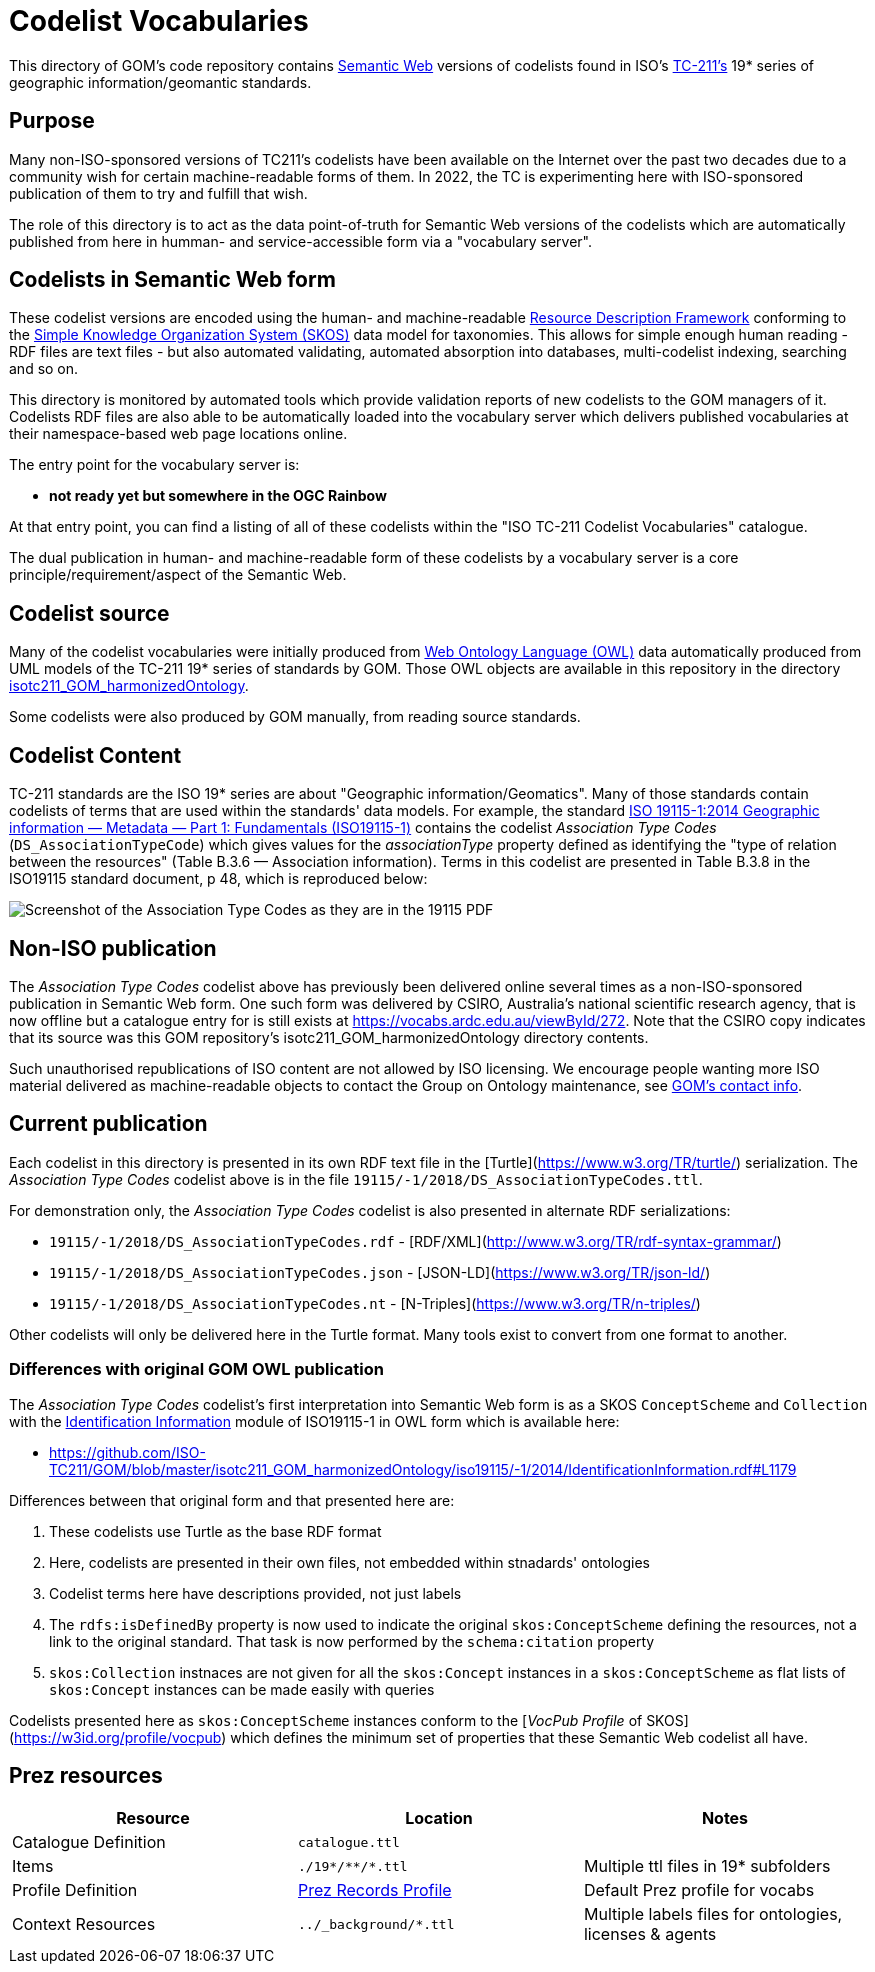 = Codelist Vocabularies

This directory of GOM's code repository contains https://www.w3.org/standards/semanticweb/[Semantic Web] versions of codelists found in ISO's https://www.iso.org/committee/54904.html[TC-211's] 19* series of geographic information/geomantic standards.

== Purpose

Many non-ISO-sponsored versions of TC211's codelists have been available on the Internet over the past two decades due to a community wish for certain machine-readable forms of them. In 2022, the TC is experimenting here with ISO-sponsored publication of them to try and fulfill that wish.

The role of this directory is to act as the data point-of-truth for Semantic Web versions of the codelists which are automatically published from here in humman- and service-accessible form via a "vocabulary server".

== Codelists in Semantic Web form

These codelist versions are encoded using the human- and machine-readable https://www.w3.org/RDF/[Resource Description Framework] conforming to the https://www.w3.org/TR/skos-reference/[Simple Knowledge Organization System (SKOS)] data model for taxonomies. This allows for simple enough human reading - RDF files are text files - but also automated validating, automated absorption into databases, multi-codelist indexing, searching and so on.

This directory is monitored by automated tools which provide validation reports of new codelists to the GOM managers of it. Codelists RDF files are also able to be automatically loaded into the vocabulary server which delivers published vocabularies at their namespace-based web page locations online.

The entry point for the vocabulary server is:

* *not ready yet but somewhere in the OGC Rainbow*

At that entry point, you can find a listing of all of these codelists within the "ISO TC-211 Codelist Vocabularies" catalogue.

The dual publication in human- and machine-readable form of these codelists by a vocabulary server is a core principle/requirement/aspect of the Semantic Web.

== Codelist source

Many of the codelist vocabularies were initially produced from https://www.w3.org/OWL/[Web Ontology Language (OWL)] data automatically produced from UML models of the TC-211 19* series of standards by GOM. Those OWL objects are available in this repository in the directory https://github.com/ISO-TC211/GOM/tree/master/isotc211_GOM_harmonizedOntology/[isotc211_GOM_harmonizedOntology].

Some codelists were also produced by GOM manually, from reading source standards.

== Codelist Content

TC-211 standards are the ISO 19* series are about "Geographic information/Geomatics". Many of those standards contain codelists of terms that are used within the standards' data models. For example, the standard https://www.iso.org/standard/53798.html[ISO 19115-1:2014
Geographic information — Metadata — Part 1: Fundamentals (ISO19115-1)] contains the codelist _Association Type Codes_ (`DS_AssociationTypeCode`) which gives values for the _associationType_ property defined as identifying the "type of relation between the resources" (Table B.3.6 — Association information). Terms in this codelist are presented in Table B.3.8 in the ISO19115 standard document, p 48, which is reproduced below:

image::DS_AssociationTypeCodes.png[Screenshot of the Association Type Codes as they are in the 19115 PDF,align="center"]

== Non-ISO publication

The _Association Type Codes_ codelist above has previously been delivered online several times as a non-ISO-sponsored publication in Semantic Web form. One such form was delivered by CSIRO, Australia's national scientific research agency, that is now offline but a catalogue entry for is still exists at https://vocabs.ardc.edu.au/viewById/272. Note that the CSIRO copy indicates that its source was this GOM repository's isotc211_GOM_harmonizedOntology directory contents.

Such unauthorised republications of ISO content are not allowed by ISO licensing. We encourage people wanting more ISO material delivered as machine-readable objects to contact the Group on Ontology maintenance, see https://github.com/ISO-TC211/GOM#contact[GOM's contact info].

== Current publication

Each codelist in this directory is presented in its own RDF text file in the [Turtle](https://www.w3.org/TR/turtle/) serialization. The _Association Type Codes_ codelist above is in the file `19115/-1/2018/DS_AssociationTypeCodes.ttl`.

For demonstration only, the _Association Type Codes_ codelist is also presented in alternate RDF serializations:

* `19115/-1/2018/DS_AssociationTypeCodes.rdf` - [RDF/XML](http://www.w3.org/TR/rdf-syntax-grammar/)
* `19115/-1/2018/DS_AssociationTypeCodes.json` - [JSON-LD](https://www.w3.org/TR/json-ld/)
* `19115/-1/2018/DS_AssociationTypeCodes.nt` - [N-Triples](https://www.w3.org/TR/n-triples/)

Other codelists will only be delivered here in the Turtle format. Many tools exist to convert from one format to another.

=== Differences with original GOM OWL publication

The _Association Type Codes_ codelist's first interpretation into Semantic Web form is as a SKOS `ConceptScheme` and `Collection` with the https://github.com/ISO-TC211/GOM/blob/master/isotc211_GOM_harmonizedOntology/iso19115/-1/2014/IdentificationInformation.rdf[Identification Information] module of ISO19115-1 in OWL form which is available here:

* https://github.com/ISO-TC211/GOM/blob/master/isotc211_GOM_harmonizedOntology/iso19115/-1/2014/IdentificationInformation.rdf#L1179

Differences between that original form and that presented here are:

. These codelists use Turtle as the base RDF format
. Here, codelists are presented in their own files, not embedded within stnadards' ontologies
. Codelist terms here have descriptions provided, not just labels
. The `rdfs:isDefinedBy` property is now used to indicate the original `skos:ConceptScheme` defining the resources, not a link to the original standard. That task is now performed by the `schema:citation` property
. `skos:Collection` instnaces are not given for all the `skos:Concept` instances in a `skos:ConceptScheme` as flat lists of `skos:Concept` instances can be made easily with queries

Codelists presented here as `skos:ConceptScheme` instances conform to the [_VocPub Profile_ of SKOS](https://w3id.org/profile/vocpub) which defines the minimum set of properties that these Semantic Web codelist all have.

== Prez resources

|===
| Resource | Location | Notes

| Catalogue Definition | `catalogue.ttl` |
| Items | `./19*/\**/*.ttl` | Multiple ttl files in 19* subfolders
| Profile Definition | https://github.com/RDFLib/prez/blob/main/prez/reference_data/profiles/ogc_records_profile.ttl[Prez Records Profile] | Default Prez profile for vocabs
| Context Resources | `../_background/*.ttl` | Multiple labels files for ontologies, licenses & agents
|===